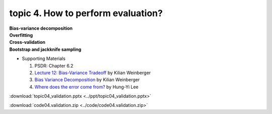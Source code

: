 topic 4. How to perform evaluation?
==========================================
| **Bias-variance decomposition**
| **Overfitting**
| **Cross-validation**
| **Bootstrap and jackknife sampling**

* Supporting Materials
  
  1. ​PSDR: Chapter 6.2
  2. `Lecture 12: Bias-Variance Tradeoff <http://www.cs.cornell.edu/courses/cs4780/2018fa/lectures/lecturenote12.html>`_ by Kilian Weinberger
  3. `Bias Variance Decomposition <https://www.youtube.com/watch?v=zUJbRO0Wavo>`_ by Kilian Weinberger
  4. `Where does the error come from? <https://www.youtube.com/watch?v=D_S6y0Jm6dQ>`_ by Hung-Yi Lee

:download:`topic04_validation.pptx <../ppt/topic04_validation.pptx>`

:download:`code04.validation.zip <../code/code04.validation.zip>`
